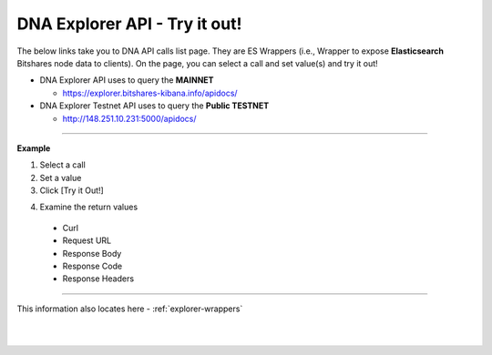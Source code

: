 
.. _bis-explorer-api-tryitout:

***********************************
DNA Explorer API - Try it out!
***********************************


The below links take you to DNA API calls list page. They are ES Wrappers (i.e., Wrapper to expose **Elasticsearch** Bitshares node data to clients). On the page, you can select a call and set value(s) and try it out!


* DNA Explorer API uses to query the **MAINNET**

  - https://explorer.bitshares-kibana.info/apidocs/



* DNA Explorer Testnet API uses to query the **Public TESTNET**

  - http://148.251.10.231:5000/apidocs/


------------

**Example**

1. Select a call
2. Set a value
3. Click [Try it Out!]

.. image:: ../../_static/structures/call-tryitout-1.png
        :alt: DNA API Call
        :width: 650px
        :align: center

4. Examine the return values

  - Curl
  - Request URL
  - Response Body
  - Response Code
  - Response Headers


.. image:: ../../_static/structures/call-tryitout-2.png
        :alt: DNA API Call
        :width: 650px
        :align: center


----

This information also locates here - :ref:`explorer-wrappers`


|

|

